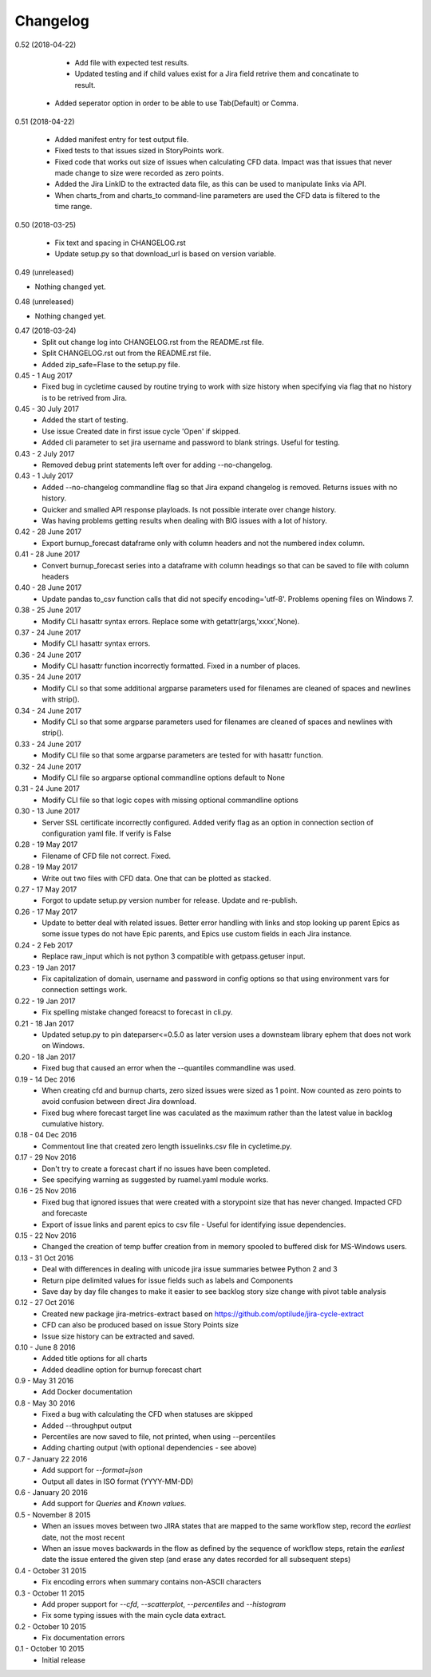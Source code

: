 Changelog
---------
0.52 (2018-04-22)
                 
     * Add file with expected test results.

     * Updated testing and if child values exist for a Jira field retrive them and concatinate to result.

    * Added seperator option in order to be able to use Tab(Default) or Comma.

0.51 (2018-04-22)
                 

     * Added manifest entry for test output file.
     * Fixed tests to that issues sized in StoryPoints work.
     * Fixed code that works out size of issues when calculating CFD data. Impact was that issues that never made change to size were recorded as zero points.
     * Added the Jira LinkID to the extracted data file, as this can be used to manipulate links via API.
     * When charts_from and charts_to command-line parameters are used the CFD data is filtered to the time range.

0.50 (2018-03-25)
                 

     * Fix text and spacing in CHANGELOG.rst

     * Update setup.py so that download_url is based on version variable.


0.49 (unreleased)
                 

- Nothing changed yet.


0.48 (unreleased)
                 

- Nothing changed yet.


0.47 (2018-03-24)
     * Split out change log into CHANGELOG.rst from the README.rst file.
     * Split CHANGELOG.rst out from the README.rst file.

     * Added zip_safe=Flase to the setup.py file.

0.45 - 1 Aug 2017
     * Fixed bug in cycletime caused by routine trying to work with size history when specifying via flag that no history is to be retrived from Jira.

0.45 - 30 July 2017
     * Added the start of testing.
     * Use issue Created date in first issue cycle 'Open' if skipped.
     * Added cli parameter to set jira username and password to blank strings. Useful for testing.

0.43 - 2 July 2017
     * Removed debug print statements left over for adding --no-changelog.

0.43 - 1 July 2017
     * Added --no-changelog commandline flag so that Jira expand changelog is removed. Returns issues with no history.
     * Quicker and smalled API response playloads. Is not possible interate over change history.
     * Was having problems getting results when dealing with BIG issues with a lot of history.

0.42 - 28 June 2017
     * Export burnup_forecast dataframe only with column headers and not the numbered index column.

0.41 - 28 June 2017
     * Convert burnup_forecast series into a dataframe with column headings so that can be saved to file with column headers

0.40 - 28 June 2017
     * Update pandas to_csv function calls that did not specify encoding='utf-8'. Problems opening files on Windows 7.

0.38 - 25 June 2017
     * Modify CLI hasattr syntax errors. Replace some with getattr(args,'xxxx',None).

0.37 - 24 June 2017
     * Modify CLI hasattr syntax errors.

0.36 - 24 June 2017
     * Modify CLI hasattr function incorrectly formatted. Fixed in a number of places.

0.35 - 24 June 2017
     * Modify CLI so that some additional argparse parameters used for filenames are cleaned of spaces and newlines with strip().

0.34 - 24 June 2017
     * Modify CLI so that some argparse parameters used for filenames are cleaned of spaces and newlines with strip().

0.33 - 24 June 2017
     * Modify CLI file so that some argparse parameters are tested for with hasattr function.

0.32 - 24 June 2017
     * Modify CLI file so argparse optional commandline options default to None

0.31 - 24 June 2017
     * Modify CLI file so that logic copes with missing  optional commandline options

0.30 - 13 June 2017
     * Server SSL certificate incorrectly configured. Added verify flag as an option in connection section of configuration yaml file. If verify is False 
    
0.28 - 19 May 2017
     * Filename of CFD file not correct. Fixed.

0.28 - 19 May 2017
     * Write out two files with CFD data. One that can be plotted as stacked.

0.27 - 17 May 2017
     * Forgot to update setup.py version number for release. Update and re-publish.

0.26 - 17 May 2017
     * Update to better deal with related issues. Better error handling with links and stop looking up parent Epics as some issue types do not have Epic parents, and Epics use custom fields in each Jira instance.

0.24 - 2 Feb 2017
     * Replace raw_input which is not python 3 compatible with getpass.getuser input.

0.23 - 19 Jan 2017
     * Fix capitalization of domain, username and password in config options so that using environment vars for connection settings work.

0.22 - 19 Jan 2017
     * Fix spelling mistake changed foreacst to forecast in cli.py.

0.21 - 18 Jan 2017
     * Updated setup.py to pin dateparser<=0.5.0 as later version uses a downsteam library ephem that does not work on Windows.

0.20 - 18 Jan 2017
     * Fixed bug that caused an error when the --quantiles commandline was used.

0.19 - 14 Dec 2016
     * When creating cfd and burnup charts, zero sized issues were sized as 1 point. Now counted as zero points to avoid confusion between direct Jira download.
     * Fixed bug where forecast target line was caculated as the maximum rather than the latest value in backlog cumulative history.

0.18 - 04 Dec 2016
     * Commentout line that created zero length issuelinks.csv file in cycletime.py.

0.17 - 29 Nov 2016
     * Don't try to create a forecast chart if no issues have been completed.
     * See specifying warning as suggested by ruamel.yaml module works. 

0.16 - 25 Nov 2016
     * Fixed bug that ignored issues that were created with a storypoint size that has never changed. Impacted CFD and forecaste
     * Export of issue links and parent epics to csv file - Useful for identifying issue dependencies.

0.15 - 22 Nov 2016
     * Changed the creation of temp buffer creation from in memory spooled to buffered disk for MS-Windows users.

0.13 - 31 Oct 2016
     * Deal with differences in dealing with unicode jira issue summaries betwee Python 2 and 3
     * Return pipe delimited values for issue fields such as labels and Components
     * Save day by day file changes to make it easier to see backlog story size change with pivot table analysis

0.12 - 27 Oct 2016
     * Created new package jira-metrics-extract based on https://github.com/optilude/jira-cycle-extract
     * CFD can also be produced based on issue Story Points size
     * Issue size history can be extracted and saved.

0.10 - June 8 2016
    * Added title options for all charts
    * Added deadline option for burnup forecast chart

0.9 - May 31 2016
    * Add Docker documentation

0.8 - May 30 2016
    * Fixed a bug with calculating the CFD when statuses are skipped
    * Added --throughput output
    * Percentiles are now saved to file, not printed, when using --percentiles
    * Adding charting output (with optional dependencies - see above)

0.7 - January 22 2016
    * Add support for `--format=json`
    * Output all dates in ISO format (YYYY-MM-DD)

0.6 - January 20 2016
    * Add support for `Queries` and `Known values`.

0.5 - November 8 2015
    * When an issues moves between two JIRA states that are mapped to the same
      workflow step, record the *earliest* date, not the most recent
    * When an issue moves backwards in the flow as defined by the sequence of
      workflow steps, retain the *earliest* date the issue entered the given
      step (and erase any dates recorded for all subsequent steps)

0.4 - October 31 2015
    * Fix encoding errors when summary contains non-ASCII characters

0.3 - October 11 2015
    * Add proper support for `--cfd`, `--scatterplot`, `--percentiles` and
      `--histogram`
    * Fix some typing issues with the main cycle data extract.

0.2 - October 10 2015
    * Fix documentation errors

0.1 - October 10 2015
    * Initial release
